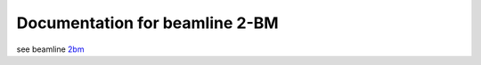 ===============================
Documentation for beamline 2-BM
===============================

see beamline `2bm <https://docs2bm.readthedocs.io/en/latest/index.html>`_ 

